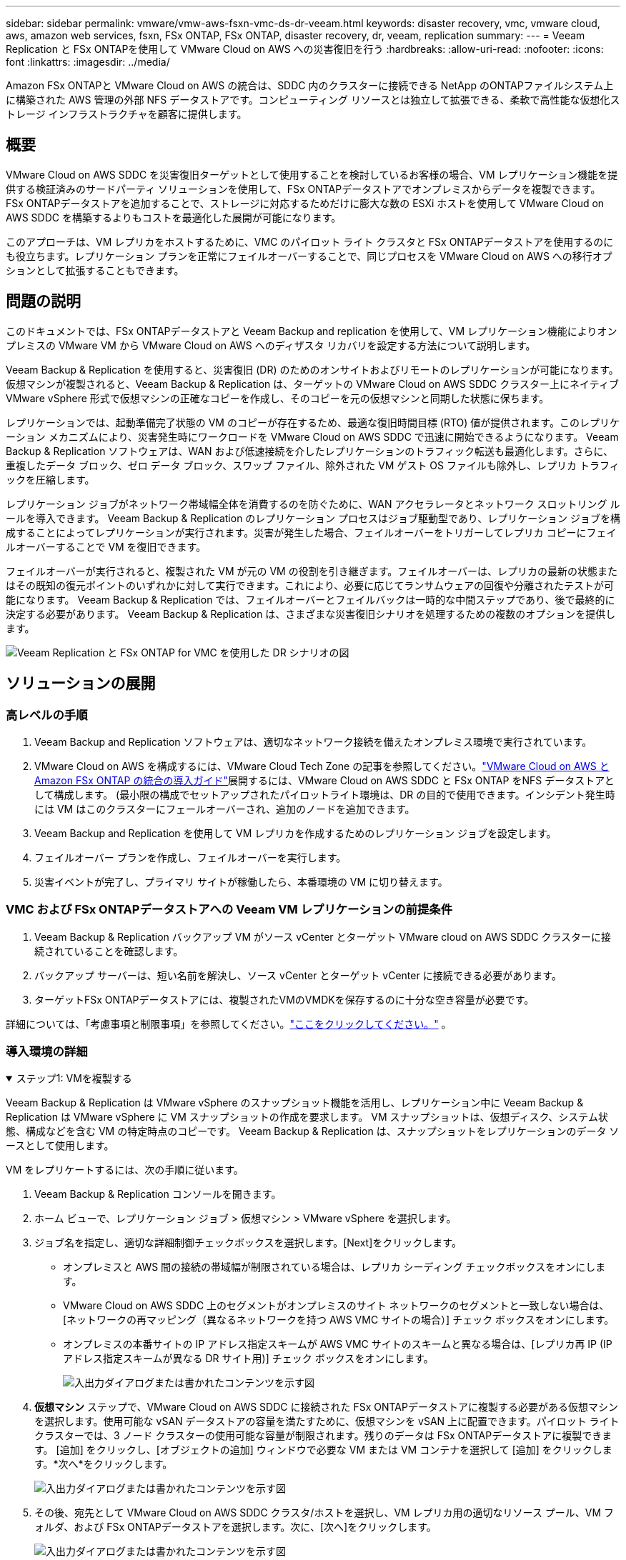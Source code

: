 ---
sidebar: sidebar 
permalink: vmware/vmw-aws-fsxn-vmc-ds-dr-veeam.html 
keywords: disaster recovery, vmc, vmware cloud, aws, amazon web services, fsxn, FSx ONTAP, FSx ONTAP, disaster recovery, dr, veeam, replication 
summary:  
---
= Veeam Replication と FSx ONTAPを使用して VMware Cloud on AWS への災害復旧を行う
:hardbreaks:
:allow-uri-read: 
:nofooter: 
:icons: font
:linkattrs: 
:imagesdir: ../media/


[role="lead"]
Amazon FSx ONTAPと VMware Cloud on AWS の統合は、SDDC 内のクラスターに接続できる NetApp のONTAPファイルシステム上に構築された AWS 管理の外部 NFS データストアです。コンピューティング リソースとは独立して拡張できる、柔軟で高性能な仮想化ストレージ インフラストラクチャを顧客に提供します。



== 概要

VMware Cloud on AWS SDDC を災害復旧ターゲットとして使用することを検討しているお客様の場合、VM レプリケーション機能を提供する検証済みのサードパーティ ソリューションを使用して、FSx ONTAPデータストアでオンプレミスからデータを複製できます。  FSx ONTAPデータストアを追加することで、ストレージに対応するためだけに膨大な数の ESXi ホストを使用して VMware Cloud on AWS SDDC を構築するよりもコストを最適化した展開が可能になります。

このアプローチは、VM レプリカをホストするために、VMC のパイロット ライト クラスタと FSx ONTAPデータストアを使用するのにも役立ちます。レプリケーション プランを正常にフェイルオーバーすることで、同じプロセスを VMware Cloud on AWS への移行オプションとして拡張することもできます。



== 問題の説明

このドキュメントでは、FSx ONTAPデータストアと Veeam Backup and replication を使用して、VM レプリケーション機能によりオンプレミスの VMware VM から VMware Cloud on AWS へのディザスタ リカバリを設定する方法について説明します。

Veeam Backup & Replication を使用すると、災害復旧 (DR) のためのオンサイトおよびリモートのレプリケーションが可能になります。仮想マシンが複製されると、Veeam Backup & Replication は、ターゲットの VMware Cloud on AWS SDDC クラスター上にネイティブ VMware vSphere 形式で仮想マシンの正確なコピーを作成し、そのコピーを元の仮想マシンと同期した状態に保ちます。

レプリケーションでは、起動準備完了状態の VM のコピーが存在するため、最適な復旧時間目標 (RTO) 値が提供されます。このレプリケーション メカニズムにより、災害発生時にワークロードを VMware Cloud on AWS SDDC で迅速に開始できるようになります。 Veeam Backup & Replication ソフトウェアは、WAN および低速接続を介したレプリケーションのトラフィック転送も最適化します。さらに、重複したデータ ブロック、ゼロ データ ブロック、スワップ ファイル、除外された VM ゲスト OS ファイルも除外し、レプリカ トラフィックを圧縮します。

レプリケーション ジョブがネットワーク帯域幅全体を消費するのを防ぐために、WAN アクセラレータとネットワーク スロットリング ルールを導入できます。 Veeam Backup & Replication のレプリケーション プロセスはジョブ駆動型であり、レプリケーション ジョブを構成することによってレプリケーションが実行されます。災害が発生した場合、フェイルオーバーをトリガーしてレプリカ コピーにフェイルオーバーすることで VM を復旧できます。

フェイルオーバーが実行されると、複製された VM が元の VM の役割を引き継ぎます。フェイルオーバーは、レプリカの最新の状態またはその既知の復元ポイントのいずれかに対して実行できます。これにより、必要に応じてランサムウェアの回復や分離されたテストが可能になります。  Veeam Backup & Replication では、フェイルオーバーとフェイルバックは一時的な中間ステップであり、後で最終的に決定する必要があります。  Veeam Backup & Replication は、さまざまな災害復旧シナリオを処理するための複数のオプションを提供します。

image:dr-veeam-fsx-001.png["Veeam Replication と FSx ONTAP for VMC を使用した DR シナリオの図"]



== ソリューションの展開



=== 高レベルの手順

. Veeam Backup and Replication ソフトウェアは、適切なネットワーク接続を備えたオンプレミス環境で実行されています。
. VMware Cloud on AWS を構成するには、VMware Cloud Tech Zone の記事を参照してください。link:https://vmc.techzone.vmware.com/fsx-guide["VMware Cloud on AWS とAmazon FSx ONTAP の統合の導入ガイド"]展開するには、VMware Cloud on AWS SDDC と FSx ONTAP をNFS データストアとして構成します。 (最小限の構成でセットアップされたパイロットライト環境は、DR の目的で使用できます。インシデント発生時には VM はこのクラスターにフェールオーバーされ、追加のノードを追加できます。
. Veeam Backup and Replication を使用して VM レプリカを作成するためのレプリケーション ジョブを設定します。
. フェイルオーバー プランを作成し、フェイルオーバーを実行します。
. 災害イベントが完了し、プライマリ サイトが稼働したら、本番環境の VM に切り替えます。




=== VMC および FSx ONTAPデータストアへの Veeam VM レプリケーションの前提条件

. Veeam Backup & Replication バックアップ VM がソース vCenter とターゲット VMware cloud on AWS SDDC クラスターに接続されていることを確認します。
. バックアップ サーバーは、短い名前を解決し、ソース vCenter とターゲット vCenter に接続できる必要があります。
. ターゲットFSx ONTAPデータストアには、複製されたVMのVMDKを保存するのに十分な空き容量が必要です。


詳細については、「考慮事項と制限事項」を参照してください。link:https://helpcenter.veeam.com/docs/backup/vsphere/replica_limitations.html?ver=120["ここをクリックしてください。"] 。



=== 導入環境の詳細

.ステップ1: VMを複製する
[%collapsible%open]
====
Veeam Backup & Replication は VMware vSphere のスナップショット機能を活用し、レプリケーション中に Veeam Backup & Replication は VMware vSphere に VM スナップショットの作成を要求します。  VM スナップショットは、仮想ディスク、システム状態、構成などを含む VM の特定時点のコピーです。  Veeam Backup & Replication は、スナップショットをレプリケーションのデータ ソースとして使用します。

VM をレプリケートするには、次の手順に従います。

. Veeam Backup & Replication コンソールを開きます。
. ホーム ビューで、レプリケーション ジョブ > 仮想マシン > VMware vSphere を選択します。
. ジョブ名を指定し、適切な詳細制御チェックボックスを選択します。[Next]をクリックします。
+
** オンプレミスと AWS 間の接続の帯域幅が制限されている場合は、レプリカ シーディング チェックボックスをオンにします。
** VMware Cloud on AWS SDDC 上のセグメントがオンプレミスのサイト ネットワークのセグメントと一致しない場合は、[ネットワークの再マッピング（異なるネットワークを持つ AWS VMC サイトの場合）] チェック ボックスをオンにします。
** オンプレミスの本番サイトの IP アドレス指定スキームが AWS VMC サイトのスキームと異なる場合は、[レプリカ再 IP (IP アドレス指定スキームが異なる DR サイト用)] チェック ボックスをオンにします。
+
image:dr-veeam-fsx-002.png["入出力ダイアログまたは書かれたコンテンツを示す図"]



. *仮想マシン* ステップで、VMware Cloud on AWS SDDC に接続された FSx ONTAPデータストアに複製する必要がある仮想マシンを選択します。使用可能な vSAN データストアの容量を満たすために、仮想マシンを vSAN 上に配置できます。パイロット ライト クラスターでは、3 ノード クラスターの使用可能な容量が制限されます。残りのデータは FSx ONTAPデータストアに複製できます。 [追加] をクリックし、[オブジェクトの追加] ウィンドウで必要な VM または VM コンテナを選択して [追加] をクリックします。*次へ*をクリックします。
+
image:dr-veeam-fsx-003.png["入出力ダイアログまたは書かれたコンテンツを示す図"]

. その後、宛先として VMware Cloud on AWS SDDC クラスタ/ホストを選択し、VM レプリカ用の適切なリソース プール、VM フォルダ、および FSx ONTAPデータストアを選択します。次に、[次へ]をクリックします。
+
image:dr-veeam-fsx-004.png["入出力ダイアログまたは書かれたコンテンツを示す図"]

. 次の手順では、必要に応じて、ソース仮想ネットワークと宛先仮想ネットワーク間のマッピングを作成します。
+
image:dr-veeam-fsx-005.png["入出力ダイアログまたは書かれたコンテンツを示す図"]

. *ジョブ設定* ステップで、VM レプリカのメタデータ、保持ポリシーなどを保存するバックアップ リポジトリを指定します。
. *データ転送*手順で*ソース*および*ターゲット*プロキシ サーバーを更新し、*自動*選択 (デフォルト) のままにして、*直接*オプションを選択したままにして、*次へ*をクリックします。
. *ゲスト処理*のステップで、必要に応じて*アプリケーション対応処理を有効にする*オプションを選択します。*次へ*をクリックします。
+
image:dr-veeam-fsx-006.png["入出力ダイアログまたは書かれたコンテンツを示す図"]

. 定期的に実行するレプリケーション ジョブを実行するには、レプリケーション スケジュールを選択します。
. ウィザードの*概要*手順で、レプリケーション ジョブの詳細を確認します。ウィザードを閉じた直後にジョブを開始するには、[[完了] をクリックしたときにジョブを実行する] チェック ボックスをオンにします。それ以外の場合は、チェック ボックスをオフのままにします。次に、[完了] をクリックしてウィザードを閉じます。
+
image:dr-veeam-fsx-007.png["入出力ダイアログまたは書かれたコンテンツを示す図"]



レプリケーション ジョブが開始されると、指定されたサフィックスを持つ VM が宛先 VMC SDDC クラスタ/ホストに配置されます。

image:dr-veeam-fsx-008.png["入出力ダイアログまたは書かれたコンテンツを示す図"]

Veeamレプリケーションの詳細については、以下を参照してください。link:https://helpcenter.veeam.com/docs/backup/vsphere/replication_process.html?ver=120["レプリケーションの仕組み"] 。

====
.ステップ2: フェイルオーバー計画を作成する
[%collapsible%open]
====
初期レプリケーションまたはシードが完了したら、フェールオーバー プランを作成します。フェイルオーバー プランは、依存する VM のフェイルオーバーを 1 つずつ、またはグループとして自動的に実行するのに役立ちます。フェイルオーバー プランは、ブートの遅延を含め、VM が処理される順序の青写真です。フェールオーバー プランは、重要な依存 VM がすでに実行されていることを確認するのにも役立ちます。

プランを作成するには、「レプリカ」という新しいサブセクションに移動し、「フェールオーバー プラン」を選択します。適切な VM を選択します。  Veeam Backup & Replication は、この時点に最も近い復元ポイントを探し、それを使用して VM レプリカを起動します。


NOTE: フェールオーバー プランは、初期レプリケーションが完了し、VM レプリカが準備完了状態になった後にのみ追加できます。


NOTE: フェイルオーバー プランの実行時に同時に起動できる VM の最大数は 10 です。


NOTE: フェールオーバー プロセス中、ソース VM の電源はオフになりません。

*フェイルオーバー プラン* を作成するには、次の手順を実行します。

. ホーム ビューで、*フェイルオーバー プラン > VMware vSphere* を選択します。
. 次に、プランの名前と説明を入力します。必要に応じて、フェイルオーバー前およびフェイルオーバー後のスクリプトを追加できます。たとえば、複製された VM を起動する前に VM をシャットダウンするスクリプトを実行します。
+
image:dr-veeam-fsx-009.png["入出力ダイアログまたは書かれたコンテンツを示す図"]

. VM を計画に追加し、アプリケーションの依存関係を満たすように VM のブート順序とブート遅延を変更します。
+
image:dr-veeam-fsx-010.png["入出力ダイアログまたは書かれたコンテンツを示す図"]



レプリケーションジョブの作成に関する追加情報については、以下を参照してください。link:https://helpcenter.veeam.com/docs/backup/vsphere/replica_job.html?ver=120["レプリケーションジョブの作成"] 。

====
.ステップ3: フェイルオーバープランを実行する
[%collapsible%open]
====
フェイルオーバー中、運用サイトのソース VM は災害復旧サイトのレプリカに切り替えられます。フェイルオーバー プロセスの一環として、Veeam Backup & Replication は VM レプリカを必要な復元ポイントに復元し、すべての I/O アクティビティをソース VM からそのレプリカに移動します。レプリカは災害時だけでなく、DR 訓練のシミュレーションにも使用できます。フェールオーバー シミュレーション中、ソース VM は実行を継続します。必要なテストがすべて実行されたら、フェイルオーバーを元に戻して通常の操作に戻ることができます。


NOTE: DR ドリル中の IP 競合を回避するために、ネットワーク セグメンテーションが確実に実施されていることを確認してください。

フェールオーバー プランを開始するには、[フェールオーバー プラン] タブをクリックし、フェールオーバー プランを右クリックするだけです。 *開始*を選択します。これにより、VM レプリカの最新の復元ポイントを使用してフェイルオーバーが行われます。  VM レプリカの特定の復元ポイントにフェールオーバーするには、[開始] を選択します。

image:dr-veeam-fsx-011.png["入出力ダイアログまたは書かれたコンテンツを示す図"]

image:dr-veeam-fsx-012.png["入出力ダイアログまたは書かれたコンテンツを示す図"]

VM レプリカの状態が「準備完了」から「フェイルオーバー」に変わり、VM は宛先の VMware Cloud on AWS SDDC クラスタ/ホストで起動します。

image:dr-veeam-fsx-013.png["入出力ダイアログまたは書かれたコンテンツを示す図"]

フェイルオーバーが完了すると、VM のステータスが「フェイルオーバー」に変わります。

image:dr-veeam-fsx-014.png["入出力ダイアログまたは書かれたコンテンツを示す図"]


NOTE: Veeam Backup & Replication は、レプリカが準備完了状態に戻るまで、ソース VM のすべてのレプリケーション アクティビティを停止します。

フェイルオーバープランの詳細については、以下を参照してください。link:https://helpcenter.veeam.com/docs/backup/vsphere/failover_plan.html?ver=120["フェイルオーバー計画"] 。

====
.ステップ4: 本番サイトへのフェイルバック
[%collapsible%open]
====
フェイルオーバー プランが実行中の場合、それは中間ステップとみなされ、要件に基づいて確定する必要があります。オプションには次のものがあります。

* *本番環境へのフェールバック* - 元の VM に切り替えて、VM レプリカの実行中に行われたすべての変更を元の VM に転送します。



NOTE: フェイルバックを実行すると、変更は転送されるだけで公開されません。元の VM が期待どおりに動作していることが確認されたら、*フェイルバックのコミット* を選択するか、元の VM が期待どおりに動作していない場合は、*フェイルバックを元に戻す* を選択して VM レプリカに戻ります。

* *フェイルオーバーを元に戻す* - 元の VM に切り替えて、VM レプリカの実行中に行われたすべての変更を破棄します。
* *永続的なフェイルオーバー* - 元の VM から VM レプリカに永続的に切り替え、このレプリカを元の VM として使用します。


このデモでは、本番環境へのフェールバックが選択されました。ウィザードの宛先ステップで元の VM へのフェールバックが選択され、「復元後に VM をパワーオンする」チェックボックスが有効になりました。

image:dr-veeam-fsx-015.png["入出力ダイアログまたは書かれたコンテンツを示す図"]

image:dr-veeam-fsx-016.png["入出力ダイアログまたは書かれたコンテンツを示す図"]

フェイルバックコミットは、フェイルバック操作を完了する方法の 1 つです。フェイルバックがコミットされると、フェイルバックされた VM (運用 VM) に送信された変更が期待どおりに機能していることが確認されます。コミット操作の後、Veeam Backup & Replication は実稼働 VM のレプリケーション アクティビティを再開します。

フェイルバックプロセスの詳細については、Veeamのドキュメントを参照してください。link:https://helpcenter.veeam.com/docs/backup/vsphere/failover_failback.html?ver=120["レプリケーションのフェイルオーバーとフェイルバック"] 。

image:dr-veeam-fsx-017.png["入出力ダイアログまたは書かれたコンテンツを示す図"]

image:dr-veeam-fsx-018.png["入出力ダイアログまたは書かれたコンテンツを示す図"]

運用環境へのフェイルバックが成功すると、VM はすべて元の運用サイトに復元されます。

image:dr-veeam-fsx-019.png["入出力ダイアログまたは書かれたコンテンツを示す図"]

====


== まとめ

FSx ONTAPデータストア機能により、Veeam または検証済みのサードパーティ ツールは、VM レプリカ コピーに対応するためだけにクラスター内に多数のホストを立ち上げることなく、Pilot light クラスターを使用して低コストの DR ソリューションを提供できるようになります。これにより、調整されカスタマイズされた災害復旧計画を処理するための強力なソリューションが提供され、DR のニーズを満たすために社内の既存のバックアップ製品を再利用することも可能になり、オンプレミスの DR データセンターを終了してクラウドベースの災害復旧が可能になります。フェイルオーバーは、計画的なフェイルオーバーとして実行することも、災害発生時にボタンをクリックするだけでフェイルオーバーを実行することもでき、DR サイトをアクティブ化する決定が下されます。

このプロセスについて詳しく知りたい場合は、詳細なウォークスルー ビデオをご覧ください。

video::15fed205-8614-4ef7-b2d0-b061015e925a[panopto,width=Video walkthrough of the solution]